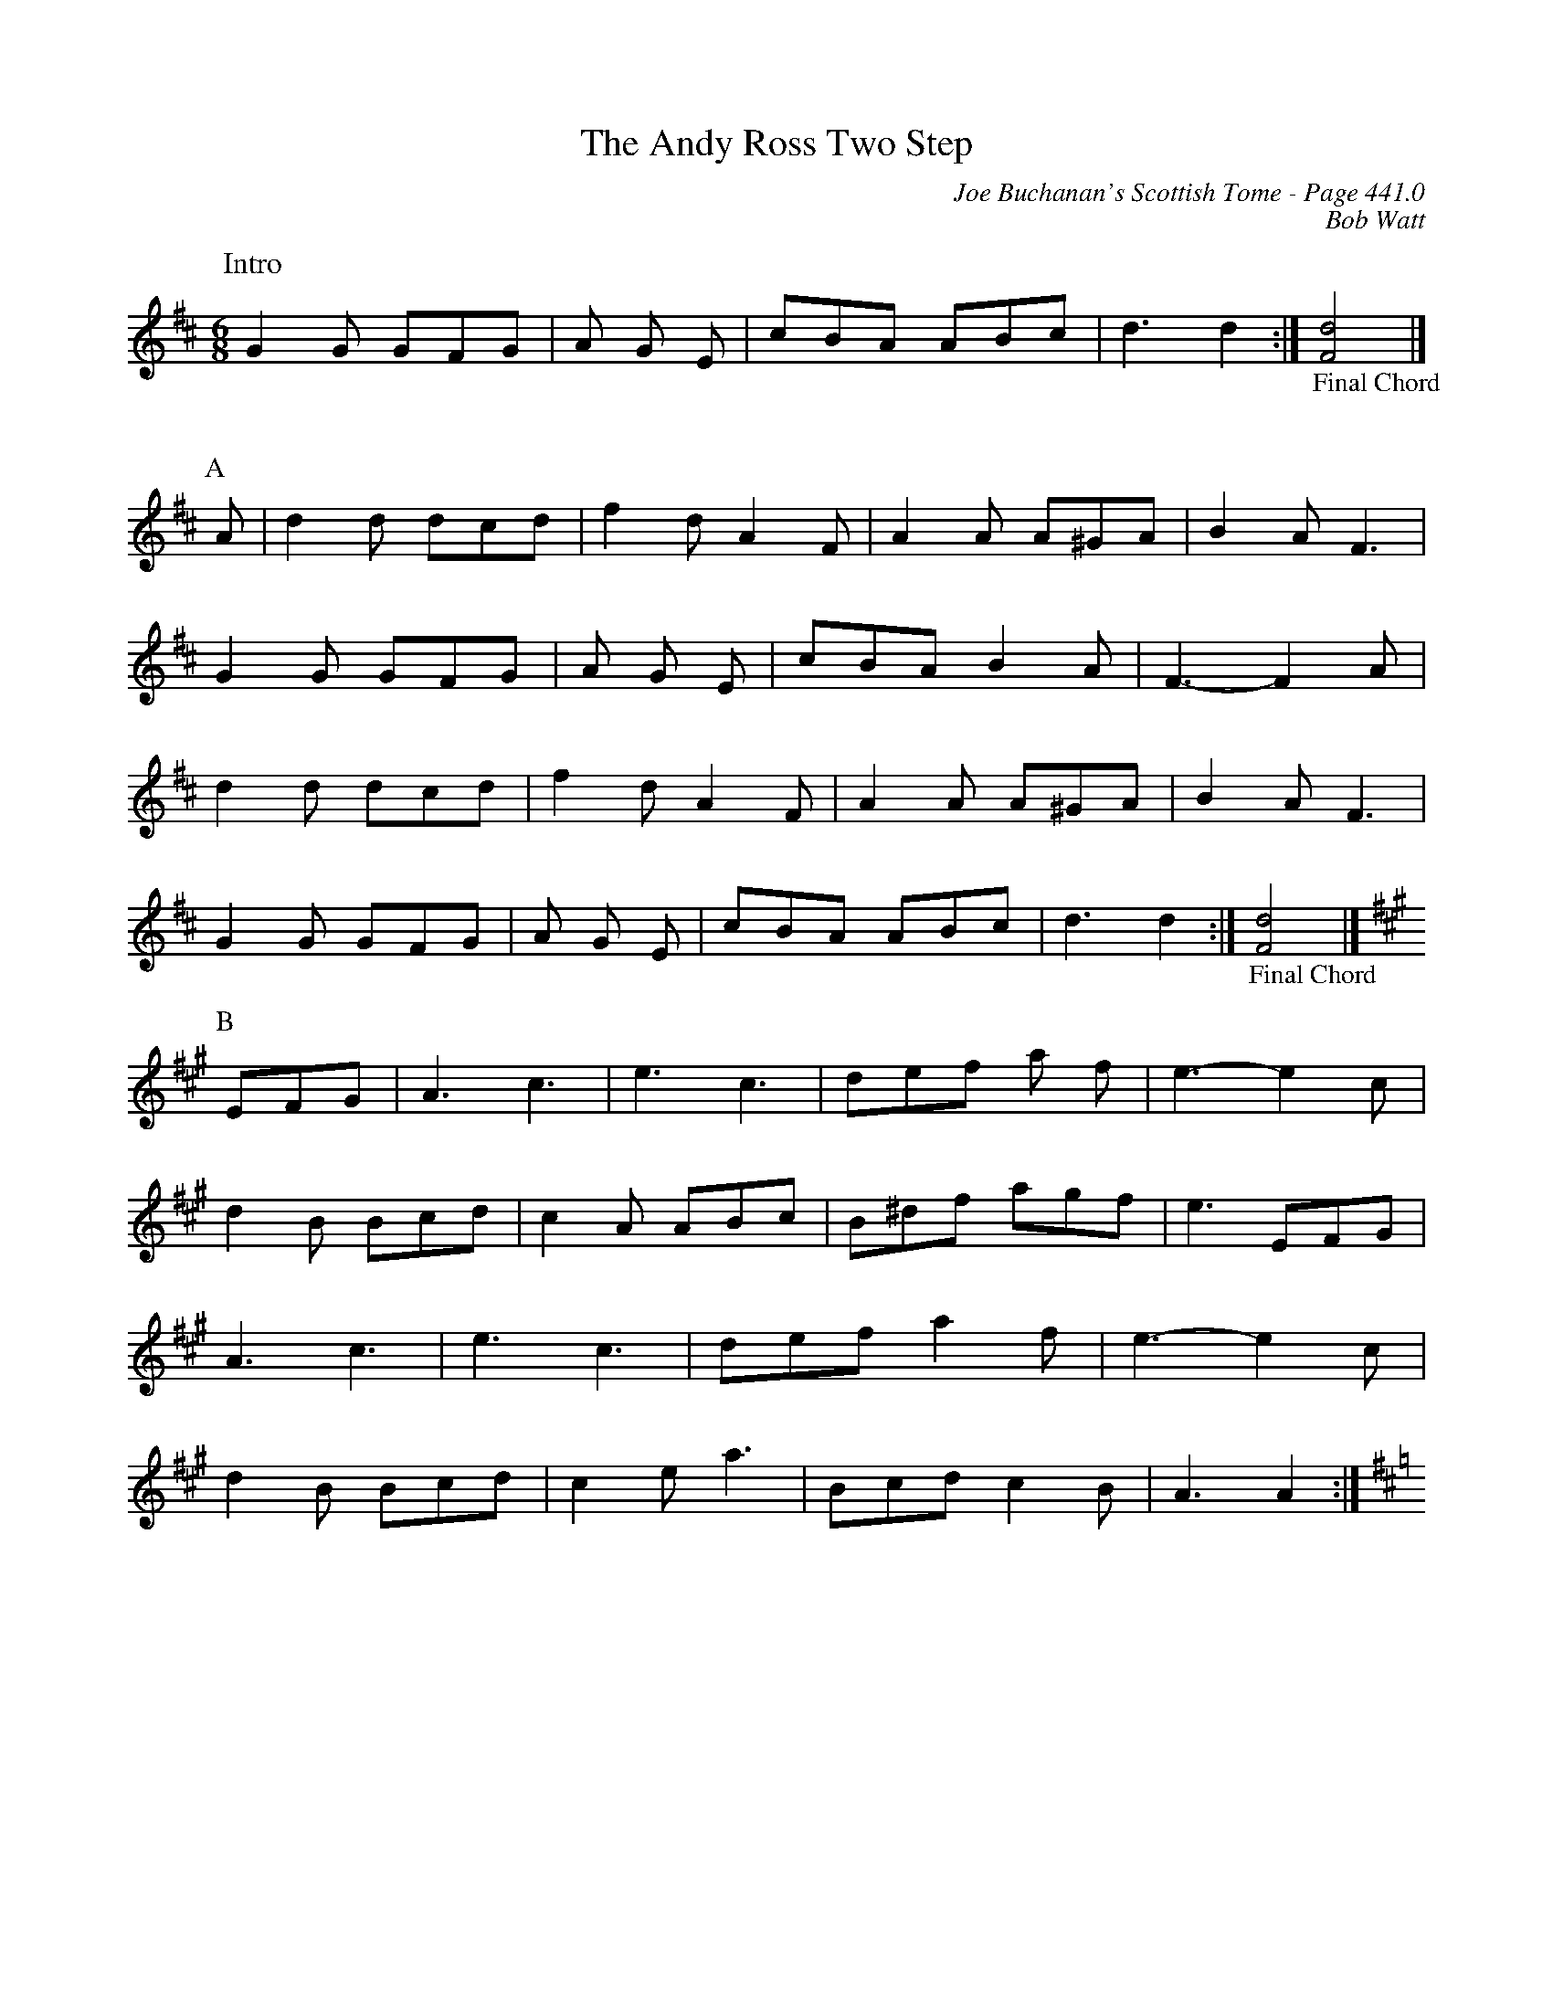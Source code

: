 X:884
%%annotationfont Times-Roman 14
T:Andy Ross Two Step, The
C:Joe Buchanan's Scottish Tome - Page 441.0
I:441 0
C:Bob Watt
R:Two-step
Z:Carl Allison
L:1/8
M:6/8
K:D
W:Intro
%%vskip 0
G2 G GFG | A G E | cBA ABc | d3 d2 :|"_Final Chord"[Fd]4 |]
%%vskip 20
P:A
A | d2 d dcd | f2 d A2 F | A2 A A^GA | B2 A F3 |
G2 G GFG | A G E | cBA B2 A | F3- F2 A |
d2 d dcd | f2 d A2 F | A2 A A^GA | B2 A F3 |
G2 G GFG | A G E | cBA ABc | d3 d2 :|"_Final Chord"[Fd]4 |]
[K:A]
P:B
EFG | A3 c3 | e3 c3 | def a f | e3- e2 c |
d2 B Bcd | c2 A ABc | B^df agf | e3 EFG |
A3 c3 | e3 c3 | def a2 f | e3- e2 c |
d2 B Bcd | c2 e a3 | Bcd c2 B | A3 A2 :|
[K:D]
%%newpage
